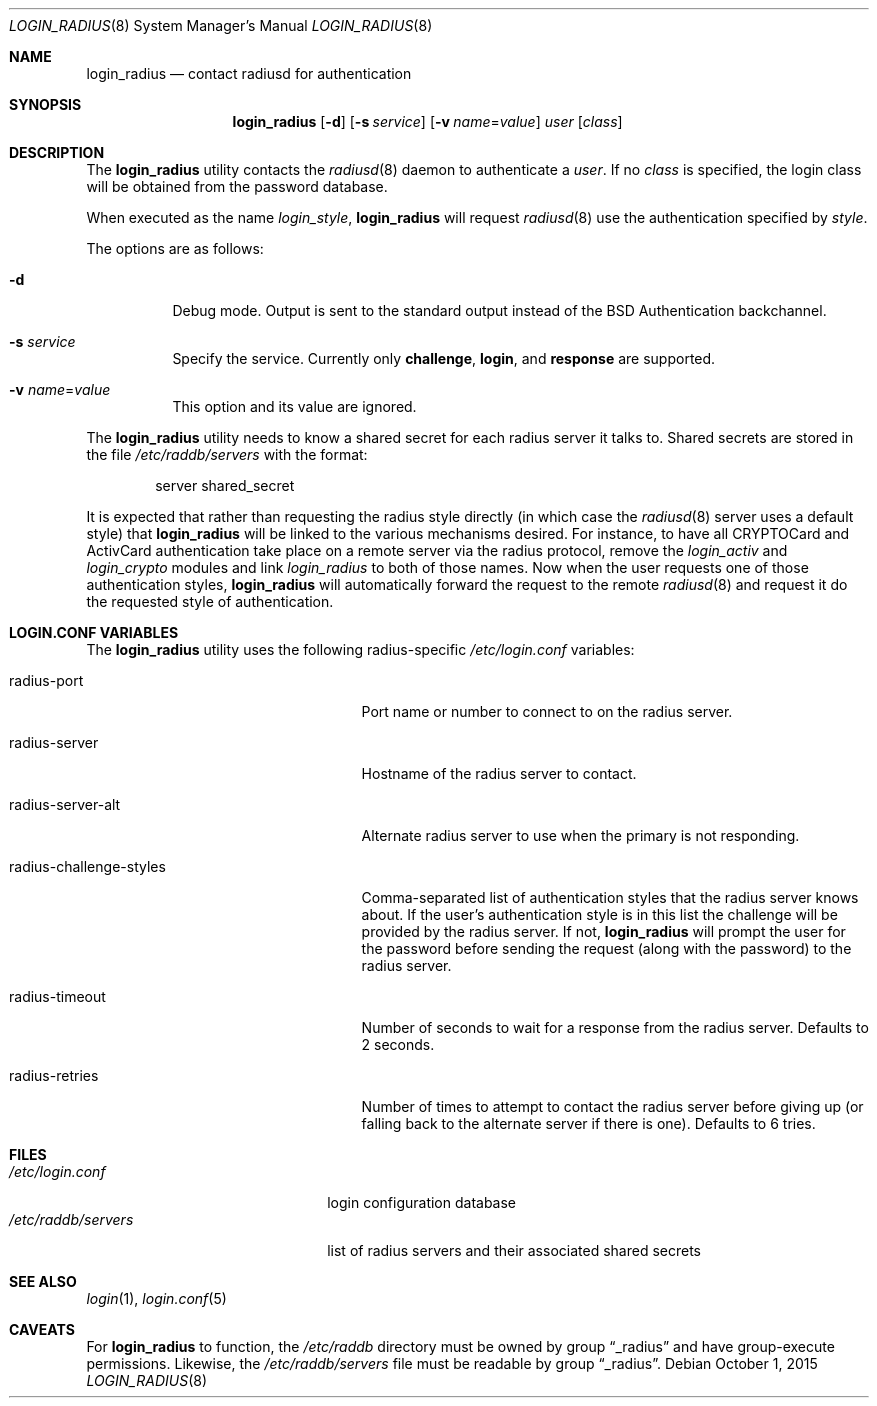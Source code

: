 .\" $OpenBSD: login_radius.8,v 1.13 2015/10/01 20:35:55 jmc Exp $
.\"
.\" Copyright (c) 1996 Berkeley Software Design, Inc. All rights reserved.
.\"
.\" Redistribution and use in source and binary forms, with or without
.\" modification, are permitted provided that the following conditions
.\" are met:
.\" 1. Redistributions of source code must retain the above copyright
.\"    notice, this list of conditions and the following disclaimer.
.\" 2. Redistributions in binary form must reproduce the above copyright
.\"    notice, this list of conditions and the following disclaimer in the
.\"    documentation and/or other materials provided with the distribution.
.\" 3. All advertising materials mentioning features or use of this software
.\"    must display the following acknowledgement:
.\"	This product includes software developed by Berkeley Software Design,
.\"	Inc.
.\" 4. The name of Berkeley Software Design, Inc.  may not be used to endorse
.\"    or promote products derived from this software without specific prior
.\"    written permission.
.\"
.\" THIS SOFTWARE IS PROVIDED BY BERKELEY SOFTWARE DESIGN, INC. ``AS IS'' AND
.\" ANY EXPRESS OR IMPLIED WARRANTIES, INCLUDING, BUT NOT LIMITED TO, THE
.\" IMPLIED WARRANTIES OF MERCHANTABILITY AND FITNESS FOR A PARTICULAR PURPOSE
.\" ARE DISCLAIMED.  IN NO EVENT SHALL BERKELEY SOFTWARE DESIGN, INC. BE LIABLE
.\" FOR ANY DIRECT, INDIRECT, INCIDENTAL, SPECIAL, EXEMPLARY, OR CONSEQUENTIAL
.\" DAMAGES (INCLUDING, BUT NOT LIMITED TO, PROCUREMENT OF SUBSTITUTE GOODS
.\" OR SERVICES; LOSS OF USE, DATA, OR PROFITS; OR BUSINESS INTERRUPTION)
.\" HOWEVER CAUSED AND ON ANY THEORY OF LIABILITY, WHETHER IN CONTRACT, STRICT
.\" LIABILITY, OR TORT (INCLUDING NEGLIGENCE OR OTHERWISE) ARISING IN ANY WAY
.\" OUT OF THE USE OF THIS SOFTWARE, EVEN IF ADVISED OF THE POSSIBILITY OF
.\" SUCH DAMAGE.
.\"
.\"	BSDI $From: login_radius.8,v 1.2 1996/11/11 18:42:02 prb Exp $
.\"
.Dd $Mdocdate: October 1 2015 $
.Dt LOGIN_RADIUS 8
.Os
.Sh NAME
.Nm login_radius
.Nd contact radiusd for authentication
.Sh SYNOPSIS
.Nm login_radius
.Op Fl d
.Op Fl s Ar service
.Op Fl v Ar name Ns = Ns Ar value
.Ar user
.Op Ar class
.Sh DESCRIPTION
The
.Nm
utility contacts the
.Xr radiusd 8
daemon to authenticate a
.Ar user .
If no
.Ar class
is specified, the login class will be obtained from the password database.
.Pp
When executed as the name
.Pa login_ Ns Ar style ,
.Nm
will request
.Xr radiusd 8
use the authentication specified by
.Ar style .
.Pp
The options are as follows:
.Bl -tag -width indent
.It Fl d
Debug mode.
Output is sent to the standard output instead of the
.Bx
Authentication backchannel.
.It Fl s Ar service
Specify the service.
Currently only
.Li challenge ,
.Li login ,
and
.Li response
are supported.
.It Fl v Ar name Ns = Ns Ar value
This option and its value are ignored.
.El
.Pp
The
.Nm
utility needs to know a shared secret for each radius server it talks to.
Shared secrets are stored in the file
.Pa /etc/raddb/servers
with the format:
.Bd -literal -offset indent
server shared_secret
.Ed
.Pp
It is expected that rather than requesting the radius style directly
(in which case the
.Xr radiusd 8
server uses a default style)
that
.Nm
will be linked to the various mechanisms desired.
For instance, to have all CRYPTOCard and ActivCard authentication take
place on a remote server via the radius protocol, remove the
.Pa login_activ
and
.Pa login_crypto
modules and link
.Pa login_radius
to both of those names.
Now when the user requests one of those authentication styles,
.Nm
will automatically forward the request to the remote
.Xr radiusd 8
and request it do the requested style of authentication.
.Sh LOGIN.CONF VARIABLES
The
.Nm
utility uses the following radius-specific
.Pa /etc/login.conf
variables:
.Bl -tag -width radius-challenge-styles
.It radius-port
Port name or number to connect to on the radius server.
.It radius-server
Hostname of the radius server to contact.
.It radius-server-alt
Alternate radius server to use when the primary is not responding.
.It radius-challenge-styles
Comma-separated list of authentication styles that the radius server
knows about.
If the user's authentication style is in this list the challenge will
be provided by the radius server.
If not,
.Nm
will prompt the user for the password before sending the request
(along with the password) to the radius server.
.It radius-timeout
Number of seconds to wait for a response from the radius server.
Defaults to 2 seconds.
.It radius-retries
Number of times to attempt to contact the radius server before giving up
(or falling back to the alternate server if there is one).
Defaults to 6 tries.
.El
.Sh FILES
.Bl -tag -compact -width xetcxraddbxserversxx
.It Pa /etc/login.conf
login configuration database
.It Pa /etc/raddb/servers
list of radius servers and their associated shared secrets
.El
.Sh SEE ALSO
.Xr login 1 ,
.Xr login.conf 5
.Sh CAVEATS
For
.Nm
to function, the
.Pa /etc/raddb
directory must be owned by group
.Dq _radius
and have group-execute permissions.
Likewise, the
.Pa /etc/raddb/servers
file must be readable by group
.Dq _radius .
